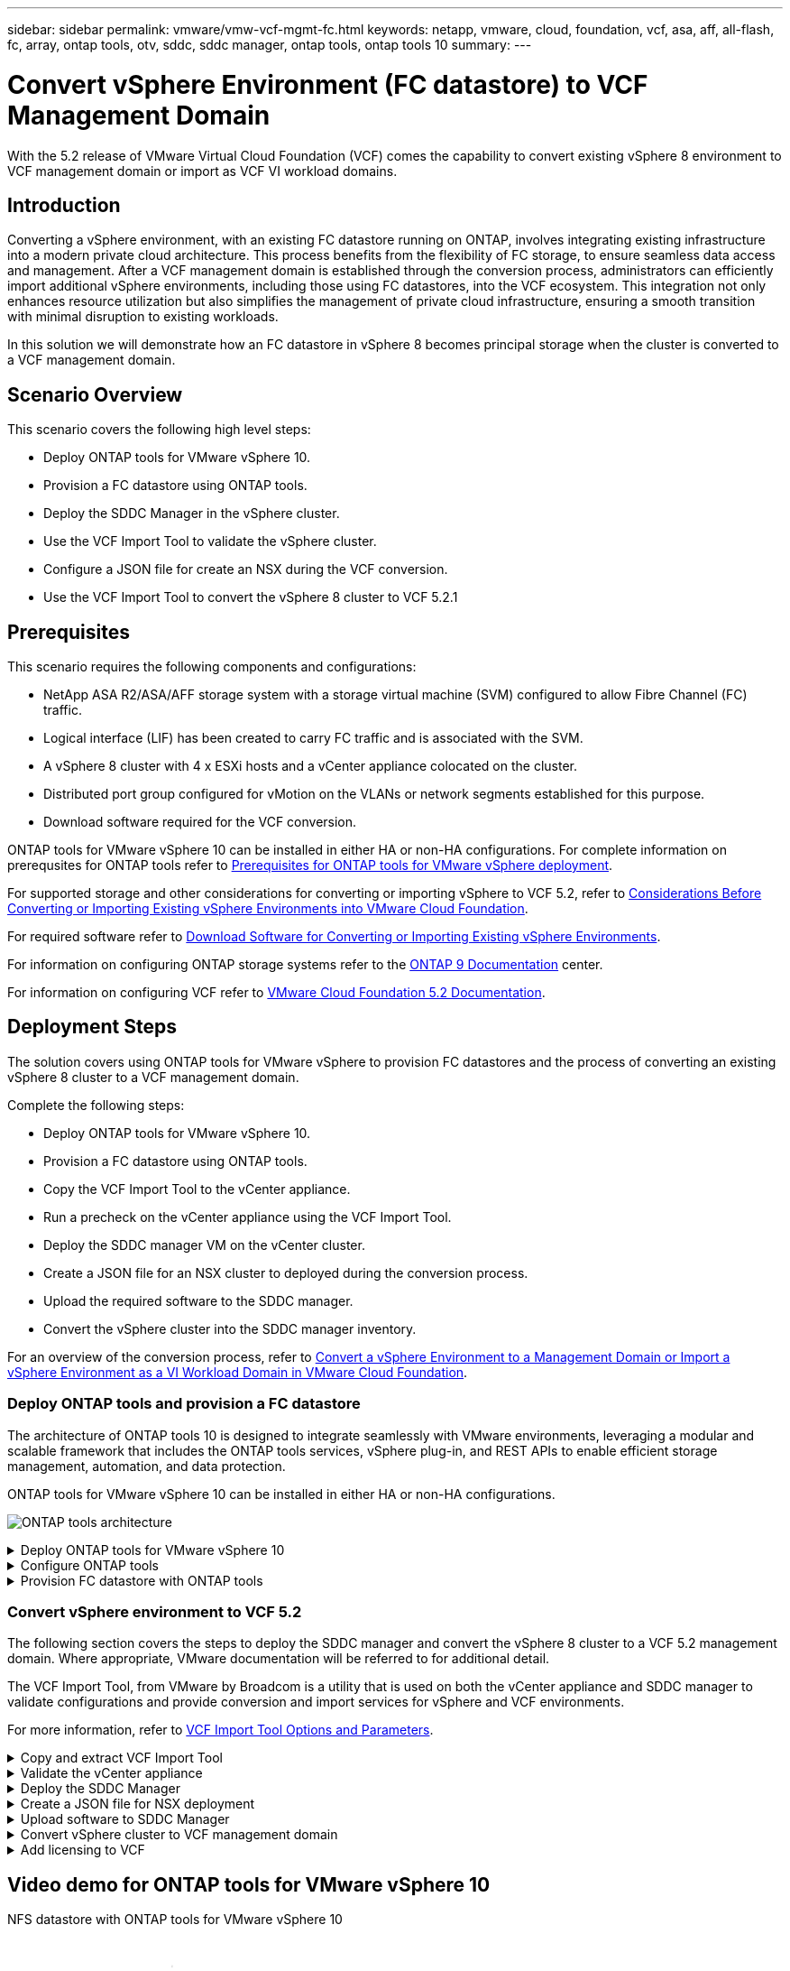 ---
sidebar: sidebar
permalink: vmware/vmw-vcf-mgmt-fc.html
keywords: netapp, vmware, cloud, foundation, vcf, asa, aff, all-flash, fc, array, ontap tools, otv, sddc, sddc manager, ontap tools, ontap tools 10
summary:
---

= Convert vSphere Environment (FC datastore) to VCF Management Domain
:hardbreaks:
:nofooter:
:icons: font
:linkattrs:
:imagesdir: ../media/

[.lead]
With the 5.2 release of VMware Virtual Cloud Foundation (VCF) comes the capability to convert existing vSphere 8 environment to VCF management domain or import as VCF VI workload domains. 

== Introduction

Converting a vSphere environment, with an existing FC datastore running on ONTAP, involves integrating existing infrastructure into a modern private cloud architecture. This process benefits from the flexibility of FC storage, to ensure seamless data access and management. After a VCF management domain is established through the conversion process, administrators can efficiently import additional vSphere environments, including those using FC datastores, into the VCF ecosystem. This integration not only enhances resource utilization but also simplifies the management of private cloud infrastructure, ensuring a smooth transition with minimal disruption to existing workloads.

In this solution we will demonstrate how an FC datastore in vSphere 8 becomes principal storage when the cluster is converted to a VCF management domain.

== Scenario Overview

This scenario covers the following high level steps:

* Deploy ONTAP tools for VMware vSphere 10.
* Provision a FC datastore using ONTAP tools.
* Deploy the SDDC Manager in the vSphere cluster.
* Use the VCF Import Tool to validate the vSphere cluster.
* Configure a JSON file for create an NSX during the VCF conversion.
* Use the VCF Import Tool to convert the vSphere 8 cluster to VCF 5.2.1

== Prerequisites

This scenario requires the following components and configurations:

* NetApp ASA R2/ASA/AFF storage system with a storage virtual machine (SVM) configured to allow Fibre Channel (FC) traffic.
* Logical interface (LIF) has been created to carry FC traffic and is associated with the SVM.
* A vSphere 8 cluster with 4 x ESXi hosts and a vCenter appliance colocated on the cluster.
* Distributed port group configured for vMotion on the VLANs or network segments established for this purpose.
* Download software required for the VCF conversion.

ONTAP tools for VMware vSphere 10 can be installed in either HA or non-HA configurations. For complete information on prerequsites for ONTAP tools refer to https://docs.netapp.com/us-en/ontap-tools-vmware-vsphere-10/deploy/prerequisites.html#system-requirements[Prerequisites for ONTAP tools for VMware vSphere deployment].

For supported storage and other considerations for converting or importing vSphere to VCF 5.2, refer to https://techdocs.broadcom.com/us/en/vmware-cis/vcf/vcf-5-2-and-earlier/5-2/map-for-administering-vcf-5-2/importing-existing-vsphere-environments-admin/considerations-before-converting-or-importing-existing-vsphere-environments-into-vcf-admin.html[Considerations Before Converting or Importing Existing vSphere Environments into VMware Cloud Foundation].

For required software refer to https://techdocs.broadcom.com/us/en/vmware-cis/vcf/vcf-5-2-and-earlier/5-2/map-for-administering-vcf-5-2/importing-existing-vsphere-environments-admin/download-software-for-converting-or-importing-existing-vsphere-environments-admin.html[Download Software for Converting or Importing Existing vSphere Environments].

For information on configuring ONTAP storage systems refer to the link:https://docs.netapp.com/us-en/ontap[ONTAP 9 Documentation] center.

For information on configuring VCF refer to link:https://techdocs.broadcom.com/us/en/vmware-cis/vcf/vcf-5-2-and-earlier/5-2.html[VMware Cloud Foundation 5.2 Documentation].

== Deployment Steps

The solution covers using ONTAP tools for VMware vSphere to provision FC datastores and the process of converting an existing vSphere 8 cluster to a VCF management domain.

Complete the following steps:

* Deploy ONTAP tools for VMware vSphere 10.
* Provision a FC datastore using ONTAP tools.
* Copy the VCF Import Tool to the vCenter appliance.
* Run a precheck on the vCenter appliance using the VCF Import Tool.
* Deploy the SDDC manager VM on the vCenter cluster.
* Create a JSON file for an NSX cluster to deployed during the conversion process.
* Upload the required software to the SDDC manager.
* Convert the vSphere cluster into the SDDC manager inventory.

For an overview of the conversion process, refer to https://techdocs.broadcom.com/us/en/vmware-cis/vcf/vcf-5-2-and-earlier/5-2/map-for-administering-vcf-5-2/importing-existing-vsphere-environments-admin/convert-or-import-a-vsphere-environment-into-vmware-cloud-foundation-admin.html[Convert a vSphere Environment to a Management Domain or Import a vSphere Environment as a VI Workload Domain in VMware Cloud Foundation].

=== Deploy ONTAP tools and provision a FC datastore
The architecture of ONTAP tools 10 is designed to integrate seamlessly with VMware environments, leveraging a modular and scalable framework that includes the ONTAP tools services, vSphere plug-in, and REST APIs to enable efficient storage management, automation, and data protection.

ONTAP tools for VMware vSphere 10 can be installed in either HA or non-HA configurations.

image:vmware-vcf-import-nfs-10.png[ONTAP tools architecture]

.Deploy ONTAP tools for VMware vSphere 10
[%collapsible]
==== 
In this step ONTAP tools 10 is deployed with a non-HA configuration. 

For additional deployment details on HA and non-HA configurations refer to https://docs.netapp.com/us-en/ontap-tools-vmware-vsphere-10/deploy/ontap-tools-deployment.html[Deploy ONTAP tools for VMware vSphere].

. Download the ONTAP tools 10 OVA template from the https://mysupport.netapp.com/site/[NetApp support site].
. In the vSphere client, right click on the cluster and click on *Deploy OVF Template*
+
image:vmware-vcf-import-nfs-01.png[Deploy OVF template]
+
{nbsp}
. In the *Deploy OVF Template* complete the steps to:
* Select an OVF template.
* Select a name and folder.
* Select a compute resource.
* Review Details.
* Agree to the license agreement.

. On the *Configuration* page of the template, select the deployment type including whether to deploy ONTAP tools in an HA configuration. Click on *Next* to continue.
+
image:vmware-vcf-import-nfs-02.png[configuration - deployment type]
+
{nbsp}
. On the *Select storage* page choose the datastore on which to install the VM, and click on *Next*.
. Select the network that the ONTAP tools VM will communicate on. Click on *Next* to continue.
. On the "Customize template" window, fill out all required information.
* Application username and password
* Choose whether to enable ASUP (auto support) including a proxy URL.
* Administrator username and password.
* NTP servers.
* Maintenance username and password (maint account used at the console).
* Provide the required IP addresses for the deployment configuration.
* Provide all networking information for the node configuration.
+
image:vmware-vcf-import-nfs-03.png[Customize template]
+
{nbsp}
. Finally, click on *Next* to continue and then on then on *Finish* to begin the deployment.
====

.Configure ONTAP tools
[%collapsible]
==== 
Once the ONTAP tools VM is installed and powered up, there will be some basic configuration required such as adding vCenter servers and ONTAP storage systems to manage. Refer to the documentation at https://docs.netapp.com/us-en/ontap-tools-vmware-vsphere-10/index.html[ONTAP tools for VMware vSphere documentation] for detailed information.

. Refer to https://docs.netapp.com/us-en/ontap-tools-vmware-vsphere-10/configure/add-vcenter.html[Add vCenter instances] to configure the vCenter instances to be managed with ONTAP tools.
. To add an ONTAP storage system, log into the vSphere client and navigate to the main menu on the left. Click on *NetApp ONTAP tools* to launch user interface.
+
image:vmware-vcf-import-nfs-04.png[open ONTAP tools]
+
{nbsp}
. Navigate to *Storage Backends* in the left hand menu and click on *Add* to access the *Add Storage Backend* window.
. Fill out the IP address and credentials for the ONTAP storage system to be managed. Click on *Add* to finish.
+
image:vmware-vcf-import-nfs-05.png[Add storage backend]

NOTE: Here, the storage backend is added in the vSphere client UI using the cluster IP address. This allows full management over all SVMs in the storage system. Alternately, the storage backend can be added and associated with a vCenter instance using ONTAP tools Manager at https://loadBalanceIP:8443/virtualization/ui/. With this method only SVM credentials can be added at the vSphere client UI, providing more granular control over storage access.
====

.Provision FC datastore with ONTAP tools
[%collapsible]
==== 
ONTAP tools integrates functionality throughout the vSphere client UI. In this step an NFS datastore will be provisioned from the storage inventory page.

. In the vSphere client, navigate to the storage inventory.
. Navigate to *ACTIONS > NetApp ONTAP tools > Create datastore*.
+
image:vmware-vcf-import-nfs-06.png[Create datastore]
+
{nbsp}
. In the *Create Datastore* wizard, select to the type of datastore to create. Options are NFS or VMFS.
. On the *Name and Protocol* page, fill in a name for the datastore, the size, and the NFS protocol to be used.
+
image:vmware-vcf-import-nfs-07.png[Name and protocol]
+
{nbsp}
. On the *Storage* page, select the ONTAP storage platform and the storage virtual machine (SVM). You can also select any available custom export policies here. Click on *Next* to continue.
+
image:vmware-vcf-import-nfs-08.png[Storage page]
+
{nbsp}
. On the *Storage Attributes* page select the storage aggregate to be used. Click on *Next* to continue.
. On the *Summary* page, review the information and click on *Finish* to begin the provisioning process. ONTAP tools will create a volume on the ONTAP storage system and mount it as an NFS datastore to all ESXi hosts in the cluster.
+
image:vmware-vcf-import-nfs-09.png[Summary page]
====

=== Convert vSphere environment to VCF 5.2

The following section covers the steps to deploy the SDDC manager and convert the vSphere 8 cluster to a VCF 5.2 management domain. Where appropriate, VMware documentation will be referred to for additional detail.

The VCF Import Tool, from VMware by Broadcom is a utility that is used on both the vCenter appliance and SDDC manager to validate configurations and provide conversion and import services for vSphere and VCF environments.

For more information, refer to https://techdocs.broadcom.com/us/en/vmware-cis/vcf/vcf-5-2-and-earlier/5-2/map-for-administering-vcf-5-2/importing-existing-vsphere-environments-admin/vcf-import-tool-options-and-parameters-admin.html[VCF Import Tool Options and Parameters].

.Copy and extract VCF Import Tool
[%collapsible]
====
The VCF Import Tools is used on the vCenter appliance to validate that the vSphere cluster is in a healthy state for the VCF conversion or import process.

Complete the following steps:

. Follow the steps at https://techdocs.broadcom.com/us/en/vmware-cis/vcf/vcf-5-2-and-earlier/5-2/copy-the-vcf-import-tool-to-the-target-vcenter-appliance.html[Copy the VCF Import Tool to the Target vCenter Appliance] at VMware Docs to copy the VCF Import Tool to the correct location.

. Extract the bundle using the following command:
+
....
tar -xvf vcf-brownfield-import-<buildnumber>.tar.gz
....
====

.Validate the vCenter appliance
[%collapsible]
==== 
Use the VCF Import tool to validate the vCenter appliance before the conversion.

. Follow the steps at https://techdocs.broadcom.com/us/en/vmware-cis/vcf/vcf-5-2-and-earlier/5-2/run-a-precheck-on-the-target-vcenter-before-conversion.html[Run a Precheck on the Target vCenter Before Conversion] to run the validation.
. The following output shows that the vCenter appliance has passed the precheck.
+
image:vmware-vcf-import-nfs-11.png[vcf import tool precheck]
====

.Deploy the SDDC Manager
[%collapsible]
==== 
The SDDC manager must be colocated on the vSphere cluster that will be converted to a VCF management domain. 

Follow the deployment instructions at VMware Docs to complete the deployment.

Refer to https://techdocs.broadcom.com/us/en/vmware-cis/vcf/vcf-5-2-and-earlier/5-2/deploy-the-sddc-manager-appliance-on-the-target-vcenter.html[Deploy the SDDC Manager Appliance on the Target vCenter].


For more information see link:https://techdocs.broadcom.com/us/en/vmware-cis/vcf/vcf-5-2-and-earlier/4-5/administering/host-management-admin/commission-hosts-admin.html[Commission Hosts] in the VCF Administration Guide.
====

.Create a JSON file for NSX deployment      
[%collapsible]
==== 
To deploy NSX Manager while importing or converting a vSphere environment into VMware Cloud Foundation, create an NSX deployment specification. NSX deployment requires a minimum of 3 hosts.

For complete information, refer to https://techdocs.broadcom.com/us/en/vmware-cis/vcf/vcf-5-2-and-earlier/5-2/generate-an-nsx-deployment-specification-for-converting-or-importing-existing-vsphere-environments.html[Generate an NSX Deployment Specification for Converting or Importing Existing vSphere Environments].

NOTE: When deploying an NSX Manager cluster in a convert or import operation, NSX-VLAN networking is utilized. For details on the limitations of NSX-VLAN networking, refer to the section "Considerations Before Converting or Importing Existing vSphere Environments into VMware Cloud Foundation. For information about NSX-VLAN networking limitations, refer to https://techdocs.broadcom.com/us/en/vmware-cis/vcf/vcf-5-2-and-earlier/5-2/considerations-before-converting-or-importing-existing-vsphere-environments-into-vcf.html[Considerations Before Converting or Importing Existing vSphere Environments into VMware Cloud Foundation].

The following is an example of a JSON file for NSX deployment:
....
{
  "license_key": "xxxxx-xxxxx-xxxxx-xxxxx-xxxxx",
  "form_factor": "medium",
  "admin_password": "************************",
  "install_bundle_path": "/tmp/vcfimport/bundle-133764.zip",
  "cluster_ip": "172.21.166.72",
  "cluster_fqdn": "vcf-m02-nsx01.sddc.netapp.com",
  "manager_specs": [{
    "fqdn": "vcf-m02-nsx01a.sddc.netapp.com",
    "name": "vcf-m02-nsx01a",
    "ip_address": "172.21.166.73",
    "gateway": "172.21.166.1",
    "subnet_mask": "255.255.255.0"
  },
  {
    "fqdn": "vcf-m02-nsx01b.sddc.netapp.com",
    "name": "vcf-m02-nsx01b",
    "ip_address": "172.21.166.74",
    "gateway": "172.21.166.1",
    "subnet_mask": "255.255.255.0"
  },
  {
    "fqdn": "vcf-m02-nsx01c.sddc.netapp.com",
    "name": "vcf-m02-nsx01c",
    "ip_address": "172.21.166.75",
    "gateway": "172.21.166.1",
    "subnet_mask": "255.255.255.0"
  }]
}
....

Copy the JSON file to a directory on the SDDC Manager.
====

.Upload software to SDDC Manager
[%collapsible]
====
Copy the VCF Import Tool and the NSX deployment bundle to /home/vcf/vcfimport directory on the SDDC Manager.

See https://techdocs.broadcom.com/us/en/vmware-cis/vcf/vcf-5-2-and-earlier/5-2/seed-software-on-sddc-manager.html[Upload the Required Software to the SDDC Manager Appliance] for detailed instructions.
====

.Convert vSphere cluster to VCF management domain
[%collapsible]
====
The VCF Import Tool is used to conduct the conversion process.
Run the following command from the /home/vcf/vcf-import-package/vcf-brownfield-import-<version>/vcf-brownfield-toolset directory, to review a printout of VCF import tool functions:
....
python3 vcf_brownfield.py --help
....

The following command is run to convert the vSphere cluster to a VCF management domain and deploy the NSX cluster:
....
python3 vcf_brownfield.py convert --vcenter '<vcenter-fqdn>' --sso-user '<sso-user>' --domain-name '<wld-domain-name>' --nsx-deployment-spec-path '<nsx-deployment-json-spec-path>'
....

For complete instructions, refer to https://techdocs.broadcom.com/us/en/vmware-cis/vcf/vcf-5-2-and-earlier/5-2/import-workload-domain-into-sddc-manager-inventory.html[Convert or Import the vSphere Environment into the SDDC Manager Inventory].
====

.Add licensing to VCF
[%collapsible]
====
After completing the conversion, licensing must be added to the environment.

. Log in to the SDDC Manager UI.
. Navigate to *Administration > Licensing* in the navigation pane.
. Click on *+ License Key*.
. Choose a product from the drop-down menu.
. Enter the license key.
. Provide a description for the license.
. Click *Add*.
. Repeat these steps for each license.
====

== Video demo for ONTAP tools for VMware vSphere 10

video::1e4c3701-0bc2-41fa-ac93-b2680147f351[panopto, title="NFS datastore with ONTAP tools for VMware vSphere 10", width=360]

